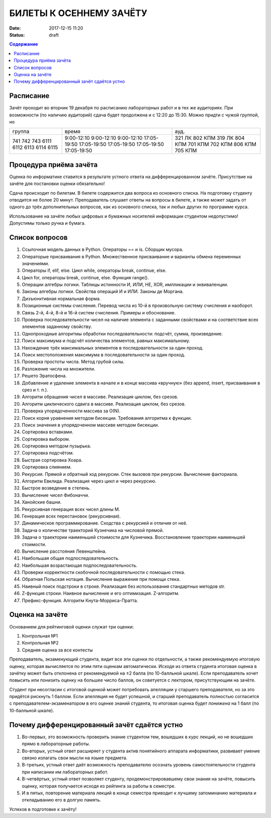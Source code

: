 БИЛЕТЫ К ОСЕННЕМУ ЗАЧЁТУ
####################################

:date: 2017-12-15 11:20
:status: draft

.. default-role:: code
.. contents:: Содержание


Расписание
----------------

Зачёт проходит во вторник 19 декабря по расписанию лабораторных работ и в тех же аудиториях. При возможности (по наличию аудиторий) сдача будет продолжена и с 12:20 до 15:30. Можно придти с чужой группой, но 

+---------+--------------------+------------+
| группа  |      время         |   ауд.     |
+---------+--------------------+------------+
| 741     |    9:00-12:10      |   321 ЛК   |
| 742     |    9:00-12:10      |   802 КПМ  |
| 743     |    9:00-12:10      |   319 ЛК   |
| 6111    |    17:05-19:50     |   804 КПМ  |
| 6112    |    17:05-19:50     |   701 КПМ  |
| 6113    |    17:05-19:50     |   702 КПМ  |
| 6114    |    17:05-19:50     |   806 КПМ  |
| 6115    |    17:05-19:50     |   705 КПМ  |
+---------+--------------------+------------+


Процедура приёма зачёта
-----------------------

Оценка по информатике ставится в результате устного ответа на дифференцированном зачёте. Присутствие на зачёте для постановки оценки обязательно!

Сдача происходит по билетам. В билете содержится два вопроса из основного списка. На подготовку студенту отводится не более 20 минут. Преподаватель слушает ответы на вопросы в билете, а также может задать от одного до трёх дополнительных вопросов, как из основного списка, так и любых других по программе курса.

Использование на зачёте любых цифровых и бумажных носителей информации студентом недопустимо! Допустимы только ручка и бумага.


Список вопросов
---------------

#. Ссылочная модель данных в Python. Операторы == и is. Сборщик мусора.
#. Операторые присваивания в Python. Множественное присваивание и варианты обмена переменных значениями.
#. Операторы if, elif, else. Цикл while, операторы break, continue, else.
#. Цикл for, операторы break, continue, else. Функция range().
#. Операции алгебры логики. Таблицы истинности И, ИЛИ, НЕ, XOR, импликации и эквиваленции.
#. Законы алгебры логики. Свойства операций И и ИЛИ. Законы де Моргана.
#. Дизъюнктивная нормальная форма.
#. Позиционные системы счисления. Перевод числа из 10-й в произвольную систему счисления и наоборот.
#. Связь 2-й, 4-й, 8-й и 16-й систем счисления. Примеры и обоснование.
#. Проверка последовательности чисел на наличие элемента с заданными свойствами и на соответствие всех элементов заданному свойству.
#. Однопроходные алгоритмы обработки последовательности: подсчёт, сумма, произведение.
#. Поиск максимума и подсчёт количества элементов, равных максимальному.
#. Нахождение трёх максимальных элементов в последовательности за один проход.
#. Поиск местоположения максимума в последовательности за один проход.
#. Проверка простоты числа. Метод грубой силы.
#. Разложение числа на множители.
#. Решето Эратосфена.
#. Добавление и удаление элемента в начале и в конце массива «вручную» (без append, insert, присваивания в срез и т. п.).
#. Алгоритм обращения чисел в массиве. Реализация циклом, без срезов.
#. Алгоритм циклического сдвига в массиве. Реализация циклом, без срезов.
#. Проверка упорядоченности массива за O(N).
#. Поиск корня уравнения методом бисекции. Требования алгоритма к функции.
#. Поиск значения в упорядоченном массиве методом бисекции.
#. Сортировка вставками.
#. Сортировка выбором.
#. Сортировка методом пузырька.
#. Сортировка подсчётом.
#. Быстрая сортировка Хоара.
#. Сортировка слиянием.
#. Рекурсия. Прямой и обратный ход рекурсии. Стек вызовов при рекурсии. Вычисление факториала.
#. Алгоритм Евклида. Реализация через цикл и через рекурсию.
#. Быстрое возведение в степень.
#. Вычисление чисел Фибоначчи.
#. Ханойские башни.
#. Рекурсивная генерация всех чисел длины M.
#. Генерация всех перестановок (рекурсивная).
#. Динамическое программирование. Сходства с рекурсией и отличия от неё.
#. Задача о количестве траекторий Кузнечика на числовой прямой.
#. Задача о траектории наименьшей стоимости для Кузнечика. Восстановление траектории наименьшей стоимости.
#. Вычисление расстояния Левенштейна.
#. Наибольшая общая подпоследовательность.
#. Наибольшая возрастающая подпоследовательность.
#. Проверки корректности скобочной последовательности с помощью стека.
#. Обратная Польская нотация. Вычисление выражения при помощи стека.
#. Наивный поиск подстроки в строке. Реализация без использования стандартных методов str. 
#. Z-функция строки. Наивное вычисление и его оптимизация. Z-алгоритм.
#. Префикс-функция. Алгоритм Кнута-Морриса-Пратта.


Оценка на зачёте
----------------

Основанием для рейтинговой оценки служат три оценки:

#. Контрольная №1
#. Контрольная №2
#. Средняя оценка за все контесты

Преподаватель, экзаменующий студента, видит все эти оценки по отдельности, а также рекомендуемую итоговую оценку, которая вычисляется по этим пяти оценкам автоматически. Исходя из ответа студента итоговая оценка в зачётку может быть отклонена от рекомендуемой на ±2 балла (по 10-балльной шкале). Если преподаватель хочет повысить или понизить оценку на большее число баллов, он советуется с лектором, присутствующим на зачёте.

Студент при несогласии с итоговой оценкой может потребовать апелляции у старшего преподавателя, но за это придётся рискнуть 1 баллом. Если апелляция не будет успешной, и старший преподаватель полностью согласится с преподавателем-экзаменатором в его оценке знаний студента, то итоговая оценка будет *понижена* на 1 балл (по 10-балльной шкале).


Почему дифференцированный зачёт сдаётся устно
---------------------------------------------

#. Во-первых, это возможность проверить знание студентом тем, вошедших в курс лекций, но не вошедших прямо в лабораторные работы.
#. Во-вторых, устный ответ расширяет у студента актив понятийного аппарата информатики, развивает умение связно излагать свои мысли на языке предмета.
#. В-третьих, устный ответ даёт возможность преподавателю осознать уровень самостоятельности студента при написании им лабораторных работ.
#. В-четвёртых, устный ответ позволяет студенту, продемонстрировавшему свои знания на зачёте, повысить оценку, которая получается исходя из рейтинга за работы в семестре.
#. И в пятых, повторение материала лекций в конце семестра приводит к лучшему запоминанию материала и откладыванию его в долгую память.

Успехов в подготовке к зачёту!
